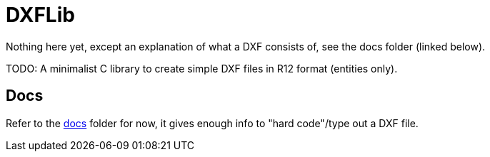 = DXFLib

Nothing here yet, except an explanation of what a DXF consists of, see the docs folder (linked below).

TODO: A minimalist C library to create simple DXF files in R12 format (entities only).

== Docs
Refer to the https://github.com/williamhunter/dxflib/blob/master/doc[docs] folder for now, it gives enough info to "hard code"/type out a DXF file.
